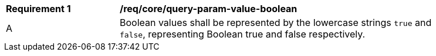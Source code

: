 [[req_core_query-param-value-boolean]]
[width="90%",cols="2,6a"]
|===
^|*Requirement {counter:req-id}* |*/req/core/query-param-value-boolean* 
^|A |Boolean values shall be represented by the lowercase strings `true` and `false`, representing Boolean true and false respectively.
|===
